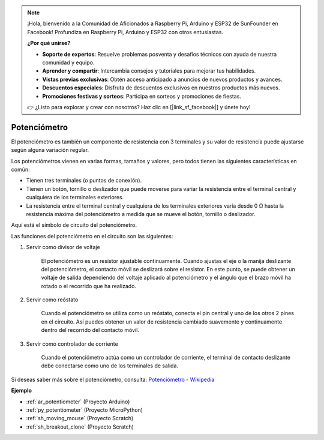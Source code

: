 .. note::

    ¡Hola, bienvenido a la Comunidad de Aficionados a Raspberry Pi, Arduino y ESP32 de SunFounder en Facebook! Profundiza en Raspberry Pi, Arduino y ESP32 con otros entusiastas.

    **¿Por qué unirse?**

    - **Soporte de expertos**: Resuelve problemas posventa y desafíos técnicos con ayuda de nuestra comunidad y equipo.
    - **Aprender y compartir**: Intercambia consejos y tutoriales para mejorar tus habilidades.
    - **Vistas previas exclusivas**: Obtén acceso anticipado a anuncios de nuevos productos y avances.
    - **Descuentos especiales**: Disfruta de descuentos exclusivos en nuestros productos más nuevos.
    - **Promociones festivas y sorteos**: Participa en sorteos y promociones de fiestas.

    👉 ¿Listo para explorar y crear con nosotros? Haz clic en [|link_sf_facebook|] y únete hoy!

.. _cpn_pot:

Potenciómetro
===============

.. image:: img/potentiometer.png
    :align: center
    :width: 150

El potenciómetro es también un componente de resistencia con 3 terminales y su valor de resistencia puede ajustarse según alguna variación regular.

Los potenciómetros vienen en varias formas, tamaños y valores, pero todos tienen las siguientes características en común:

* Tienen tres terminales (o puntos de conexión).
* Tienen un botón, tornillo o deslizador que puede moverse para variar la resistencia entre el terminal central y cualquiera de los terminales exteriores.
* La resistencia entre el terminal central y cualquiera de los terminales exteriores varía desde 0 Ω hasta la resistencia máxima del potenciómetro a medida que se mueve el botón, tornillo o deslizador.

Aquí está el símbolo de circuito del potenciómetro.

.. image:: img/potentiometer_symbol.png
    :align: center
    :width: 400


Las funciones del potenciómetro en el circuito son las siguientes:

#. Servir como divisor de voltaje

    El potenciómetro es un resistor ajustable continuamente. Cuando ajustas el eje o la manija deslizante del potenciómetro, el contacto móvil se deslizará sobre el resistor. En este punto, se puede obtener un voltaje de salida dependiendo del voltaje aplicado al potenciómetro y el ángulo que el brazo móvil ha rotado o el recorrido que ha realizado.

#. Servir como reóstato

    Cuando el potenciómetro se utiliza como un reóstato, conecta el pin central y uno de los otros 2 pines en el circuito. Así puedes obtener un valor de resistencia cambiado suavemente y continuamente dentro del recorrido del contacto móvil.

#. Servir como controlador de corriente

    Cuando el potenciómetro actúa como un controlador de corriente, el terminal de contacto deslizante debe conectarse como uno de los terminales de salida.

Si deseas saber más sobre el potenciómetro, consulta: `Potenciómetro - Wikipedia <https://en.wikipedia.org/wiki/Potentiometer>`_

**Ejemplo**

* :ref:`ar_potentiometer` (Proyecto Arduino)
* :ref:`py_potentiometer` (Proyecto MicroPython)
* :ref:`sh_moving_mouse` (Proyecto Scratch)
* :ref:`sh_breakout_clone` (Proyecto Scratch)
